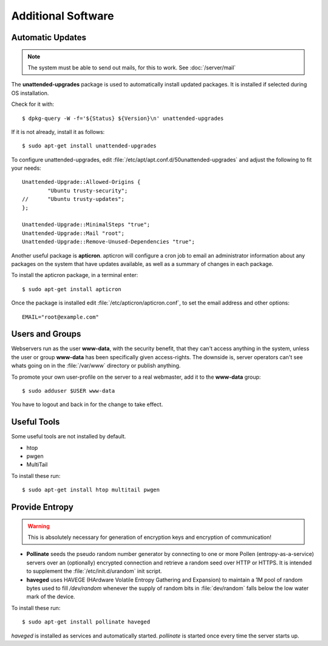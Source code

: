 Additional Software
=====================

Automatic Updates
-----------------

.. note::
   The system must be able to send out mails, for this to work. See :doc:`/server/mail`


The **unattended-upgrades** package is used to automatically install updated packages. It is installed if selected during OS installation.

Check for it with::

    $ dpkg-query -W -f='${Status} ${Version}\n' unattended-upgrades


If it is not already, install it as follows::

    $ sudo apt-get install unattended-upgrades


To configure unattended-upgrades, edit 
:file:`/etc/apt/apt.conf.d/50unattended-upgrades` and adjust the following to fit your needs::

    Unattended-Upgrade::Allowed-Origins {
            "Ubuntu trusty-security";
    //      "Ubuntu trusty-updates";
    }; 

    Unattended-Upgrade::MinimalSteps "true";
    Unattended-Upgrade::Mail "root";
    Unattended-Upgrade::Remove-Unused-Dependencies "true";

 
Another useful package is **apticron**. apticron will configure a cron job to email an administrator information about any packages on the system that have updates available, as well as a summary of changes in each package.

To install the apticron package, in a terminal enter::

    $ sudo apt-get install apticron

Once the package is installed edit :file:`/etc/apticron/apticron.conf`, to set the email address and other options::

    EMAIL="root@example.com"


Users and Groups
----------------

Webservers run as the user **www-data**, with the security benefit, that they 
can't access anything in the system, unless the user or group **www-data** has 
been specifically given access-rights. The downside is, server operators can't 
see whats going on in the :file:`/var/www` directory or publish anything.

To promote your own user-profile on the server to a real webmaster, add it to 
the **www-data** group::

  $ sudo adduser $USER www-data

You have to logout and back in for the change to take effect.


Useful Tools
------------

Some useful tools are not installed by default.

* htop
* pwgen
* MultiTail

To install these run::

    $ sudo apt-get install htop multitail pwgen


.. _increase-entropy:

Provide Entropy
---------------

.. warning::
   This is absolutely necessary for generation of encryption keys and 
   encryption of communication!

* **Pollinate** seeds the pseudo random number generator by connecting to one or
  more Pollen (entropy-as-a-service) servers over an (optionally) encrypted 
  connection and retrieve a random seed over HTTP or HTTPS. It is intended to 
  supplement the :file:`/etc/init.d/urandom` init script.

* **haveged** uses HAVEGE (HArdware Volatile Entropy Gathering and Expansion) to 
  maintain a 1M pool of random bytes used to fill `/dev/random` whenever the 
  supply of random bits in :file:`dev/random` falls below the low water mark of the 
  device.

To install these run::

   $ sudo apt-get install pollinate haveged

*haveged* is installed as services and automatically started. *pollinate* is 
started once every time the server starts up.